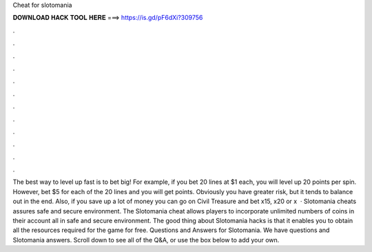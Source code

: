 Cheat for slotomania

𝐃𝐎𝐖𝐍𝐋𝐎𝐀𝐃 𝐇𝐀𝐂𝐊 𝐓𝐎𝐎𝐋 𝐇𝐄𝐑𝐄 ===> https://is.gd/pF6dXi?309756

.

.

.

.

.

.

.

.

.

.

.

.

The best way to level up fast is to bet big! For example, if you bet 20 lines at $1 each, you will level up 20 points per spin. However, bet $5 for each of the 20 lines and you will get points. Obviously you have greater risk, but it tends to balance out in the end. Also, if you save up a lot of money you can go on Civil Treasure and bet x15, x20 or x  · Slotomania cheats assures safe and secure environment. The Slotomania cheat allows players to incorporate unlimited numbers of coins in their account all in safe and secure environment. The good thing about Slotomania hacks is that it enables you to obtain all the resources required for the game for free. Questions and Answers for Slotomania. We have questions and Slotomania answers. Scroll down to see all of the Q&A, or use the box below to add your own.